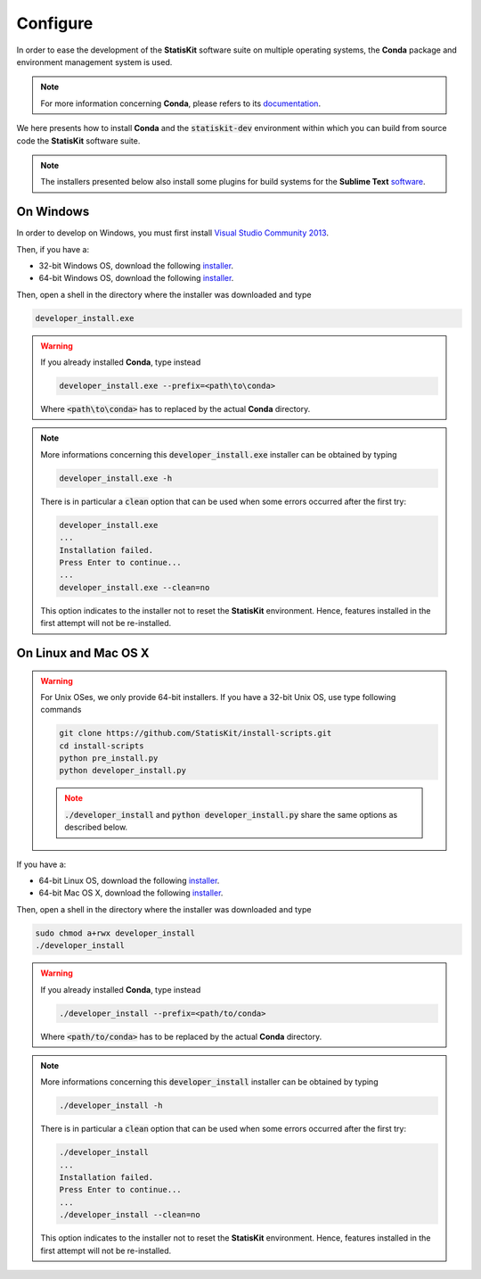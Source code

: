 .. ................................................................................ ..
..                                                                                  ..
..  StatisKit: meta-repository providing general documentation and tools for the    ..
..  **StatisKit** Organization                                                      ..
..                                                                                  ..
..  Copyright (c) 2016 Pierre Fernique                                              ..
..                                                                                  ..
..  This software is distributed under the CeCILL-C license. You should have        ..
..  received a copy of the legalcode along with this work. If not, see              ..
..  <http://www.cecill.info/licences/Licence_CeCILL-C_V1-en.html>.                  ..
..                                                                                  ..
..  File authors: Pierre Fernique <pfernique@gmail.com> (11)                        ..
..                                                                                  ..
.. ................................................................................ ..

.. _section-developer-configure:

Configure
#########

In order to ease the development of the **StatisKit** software suite on multiple operating systems, the **Conda** package and environment management system is used.

.. note::

    For more information concerning **Conda**, please refers to its `documentation <http://conda.pydata.org/docs>`_.
    
We here presents how to install **Conda** and the :code:`statiskit-dev` environment within which you can build from source code the **StatisKit** software suite.
    
.. note::

    The installers presented below also install some plugins for build systems for the **Sublime Text** `software <https://www.sublimetext.com/3>`_.

On Windows
----------

In order to develop on Windows, you must first install `Visual Studio Community 2013 <https://www.visualstudio.com/en-us/news/releasenotes/vs2013-community-vs>`_.

Then, if you have a:

* 32-bit Windows OS, download the following `installer <https://github.com/StatisKit/StatisKit/raw/master/doc/win/32/developer_install.exe>`_.

* 64-bit Windows OS, download the following `installer <https://github.com/StatisKit/StatisKit/raw/master/doc/win/64/developer_install.exe>`_.

Then, open a shell in the directory where the installer was downloaded and type

.. code-block:: batch

    developer_install.exe

.. warning::

    If you already installed **Conda**, type instead

    .. code-block:: batch

        developer_install.exe --prefix=<path\to\conda>

    Where :code:`<path\to\conda>` has to replaced by the actual **Conda** directory.

.. note::

    More informations concerning this :code:`developer_install.exe` installer can be obtained by typing

    .. code-block:: batch

        developer_install.exe -h 

    There is in particular a :code:`clean` option that can be used when some errors occurred after the first try:
    
    .. code-block:: batch
    
        developer_install.exe
        ...
        Installation failed.
        Press Enter to continue...
        ...
        developer_install.exe --clean=no
        
    This option indicates to the installer not to reset the **StatisKit** environment.
    Hence, features installed in the first attempt will not be re-installed.
    
On Linux and Mac OS X
---------------------

.. warning::

    For Unix OSes, we only provide 64-bit installers.
    If you have a 32-bit Unix OS, use type following commands

    .. code-block:: bash

        git clone https://github.com/StatisKit/install-scripts.git
        cd install-scripts
        python pre_install.py
        python developer_install.py

    .. note::
    
        :code:`./developer_install` and :code:`python developer_install.py` share the same options as described below.



If you have a:

* 64-bit Linux OS, download the following `installer <https://github.com/StatisKit/StatisKit/raw/master/doc/linux/developer_install>`_.

* 64-bit Mac OS X, download the following `installer <https://github.com/StatisKit/StatisKit/raw/master/doc/osx/developer_install>`_.

Then, open a shell in the directory where the installer was downloaded and type

.. code-block:: batch

    sudo chmod a+rwx developer_install
    ./developer_install

.. warning::

    If you already installed **Conda**, type instead

    .. code-block:: batch

        ./developer_install --prefix=<path/to/conda>

    Where :code:`<path/to/conda>` has to be replaced by the actual **Conda** directory.

.. note::

    More informations concerning this :code:`developer_install` installer can be obtained by typing

    .. code-block:: batch

        ./developer_install -h 

    There is in particular a :code:`clean` option that can be used when some errors occurred after the first try:
    
    .. code-block:: batch
    
        ./developer_install
        ...
        Installation failed.
        Press Enter to continue...
        ...
        ./developer_install --clean=no
        
    This option indicates to the installer not to reset the **StatisKit** environment.
    Hence, features installed in the first attempt will not be re-installed.
